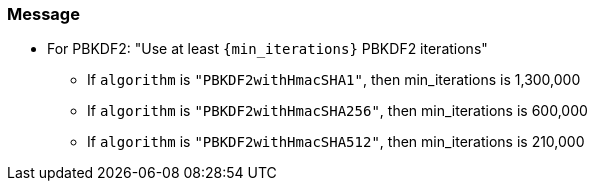 === Message

* For PBKDF2: "Use at least ``+{min_iterations}+`` PBKDF2 iterations"
** If `algorithm` is `"PBKDF2withHmacSHA1"`, then min_iterations is 1,300,000
** If `algorithm` is `"PBKDF2withHmacSHA256"`, then min_iterations is 600,000
** If `algorithm` is `"PBKDF2withHmacSHA512"`, then min_iterations is 210,000
